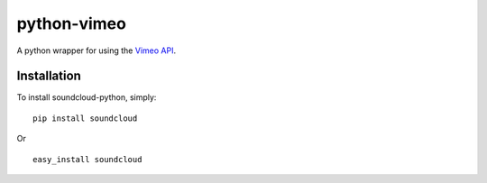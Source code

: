 =================
python-vimeo
=================

A python wrapper for using the `Vimeo API`_.

.. _Vimeo API: http://developer.vimeo.com/

Installation
------------

To install soundcloud-python, simply: ::

    pip install soundcloud

Or ::

    easy_install soundcloud


